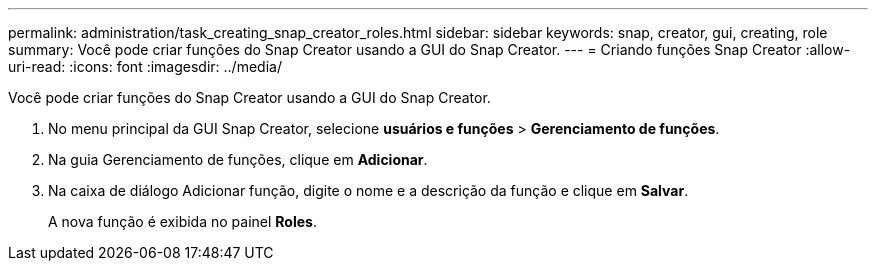 ---
permalink: administration/task_creating_snap_creator_roles.html 
sidebar: sidebar 
keywords: snap, creator, gui, creating, role 
summary: Você pode criar funções do Snap Creator usando a GUI do Snap Creator. 
---
= Criando funções Snap Creator
:allow-uri-read: 
:icons: font
:imagesdir: ../media/


[role="lead"]
Você pode criar funções do Snap Creator usando a GUI do Snap Creator.

. No menu principal da GUI Snap Creator, selecione *usuários e funções* > *Gerenciamento de funções*.
. Na guia Gerenciamento de funções, clique em *Adicionar*.
. Na caixa de diálogo Adicionar função, digite o nome e a descrição da função e clique em *Salvar*.
+
A nova função é exibida no painel *Roles*.


